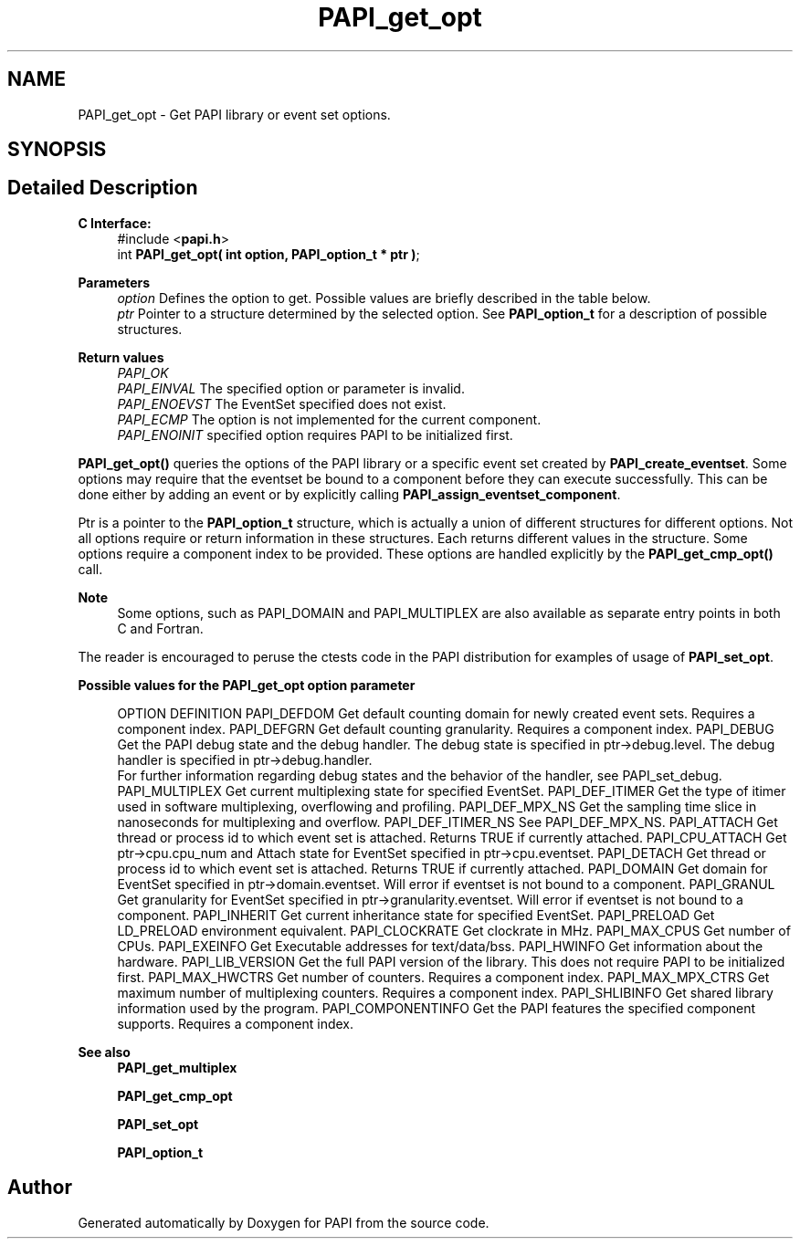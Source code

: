 .TH "PAPI_get_opt" 3 "Thu Aug 28 2025 02:45:02" "Version 0.0.0.4" "PAPI" \" -*- nroff -*-
.ad l
.nh
.SH NAME
PAPI_get_opt \- Get PAPI library or event set options\&.  

.SH SYNOPSIS
.br
.PP
.SH "Detailed Description"
.PP 

.PP
\fBC Interface:\fP
.RS 4
#include <\fBpapi\&.h\fP> 
.br
 int \fBPAPI_get_opt(  int option, PAPI_option_t * ptr )\fP;
.RE
.PP
\fBParameters\fP
.RS 4
\fIoption\fP Defines the option to get\&. Possible values are briefly described in the table below\&.
.br
\fIptr\fP Pointer to a structure determined by the selected option\&. See \fBPAPI_option_t\fP for a description of possible structures\&.
.RE
.PP
\fBReturn values\fP
.RS 4
\fIPAPI_OK\fP 
.br
\fIPAPI_EINVAL\fP The specified option or parameter is invalid\&. 
.br
\fIPAPI_ENOEVST\fP The EventSet specified does not exist\&. 
.br
\fIPAPI_ECMP\fP The option is not implemented for the current component\&. 
.br
\fIPAPI_ENOINIT\fP specified option requires PAPI to be initialized first\&.
.RE
.PP
\fBPAPI_get_opt()\fP queries the options of the PAPI library or a specific event set created by \fBPAPI_create_eventset\fP\&. Some options may require that the eventset be bound to a component before they can execute successfully\&. This can be done either by adding an event or by explicitly calling \fBPAPI_assign_eventset_component\fP\&.
.PP
Ptr is a pointer to the \fBPAPI_option_t\fP structure, which is actually a union of different structures for different options\&. Not all options require or return information in these structures\&. Each returns different values in the structure\&. Some options require a component index to be provided\&. These options are handled explicitly by the \fBPAPI_get_cmp_opt()\fP call\&.
.PP
\fBNote\fP
.RS 4
Some options, such as PAPI_DOMAIN and PAPI_MULTIPLEX are also available as separate entry points in both C and Fortran\&.
.RE
.PP
The reader is encouraged to peruse the ctests code in the PAPI distribution for examples of usage of \fBPAPI_set_opt\fP\&.
.PP
\fBPossible values for the PAPI_get_opt option parameter\fP
.RS 4
 
OPTION          DEFINITION
PAPI_DEFDOM     Get default counting domain for newly created event sets. Requires a component index.
PAPI_DEFGRN     Get default counting granularity. Requires a component index.
PAPI_DEBUG      Get the PAPI debug state and the debug handler. The debug state is specified in ptr->debug.level. The debug handler is specified in ptr->debug.handler. 
                For further information regarding debug states and the behavior of the handler, see PAPI_set_debug.
PAPI_MULTIPLEX  Get current multiplexing state for specified EventSet.
PAPI_DEF_ITIMER Get the type of itimer used in software multiplexing, overflowing and profiling.
PAPI_DEF_MPX_NS Get the sampling time slice in nanoseconds for multiplexing and overflow.
PAPI_DEF_ITIMER_NS  See PAPI_DEF_MPX_NS.
PAPI_ATTACH     Get thread or process id to which event set is attached. Returns TRUE if currently attached.
PAPI_CPU_ATTACH Get ptr->cpu.cpu_num and Attach state for EventSet specified in ptr->cpu.eventset.
PAPI_DETACH     Get thread or process id to which event set is attached. Returns TRUE if currently attached.
PAPI_DOMAIN     Get domain for EventSet specified in ptr->domain.eventset. Will error if eventset is not bound to a component.
PAPI_GRANUL     Get granularity for EventSet specified in ptr->granularity.eventset. Will error if eventset is not bound to a component.
PAPI_INHERIT        Get current inheritance state for specified EventSet.
PAPI_PRELOAD        Get LD_PRELOAD environment equivalent.
PAPI_CLOCKRATE  Get clockrate in MHz.
PAPI_MAX_CPUS   Get number of CPUs.
PAPI_EXEINFO        Get Executable addresses for text/data/bss.
PAPI_HWINFO     Get information about the hardware.
PAPI_LIB_VERSION    Get the full PAPI version of the library. This does not require PAPI to be initialized first.
PAPI_MAX_HWCTRS Get number of counters. Requires a component index.
PAPI_MAX_MPX_CTRS   Get maximum number of multiplexing counters. Requires a component index.
PAPI_SHLIBINFO  Get shared library information used by the program.
PAPI_COMPONENTINFO  Get the PAPI features the specified component supports. Requires a component index.
 
.RE
.PP
\fBSee also\fP
.RS 4
\fBPAPI_get_multiplex\fP 
.PP
\fBPAPI_get_cmp_opt\fP 
.PP
\fBPAPI_set_opt\fP 
.PP
\fBPAPI_option_t\fP 
.RE
.PP


.SH "Author"
.PP 
Generated automatically by Doxygen for PAPI from the source code\&.
